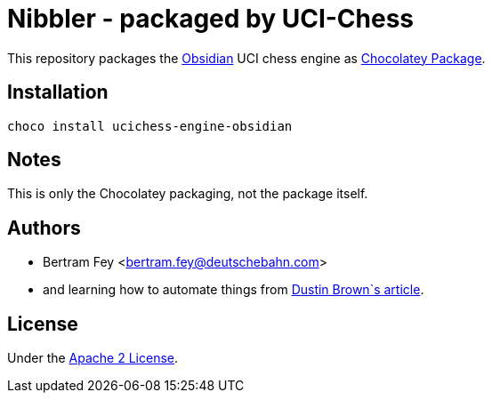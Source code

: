 = Nibbler - packaged by UCI-Chess

This repository packages the
https://github.com/gab8192/Obsidian[Obsidian]
UCI chess engine as
https://community.chocolatey.org/packages[Chocolatey Package].

== Installation

[source]
----
choco install ucichess-engine-obsidian
----

== Notes

This is only the Chocolatey packaging, not the package itself.

== Authors

* Bertram Fey <bertram.fey@deutschebahn.com>
* and learning how to automate things from
  https://www.dolthub.com/blog/2021-10-13-how-to-publish-winget-chocolatey-packages-with-github-actions/[Dustin Brown`s article].

== License

Under the link:LICENSE[Apache 2 License].